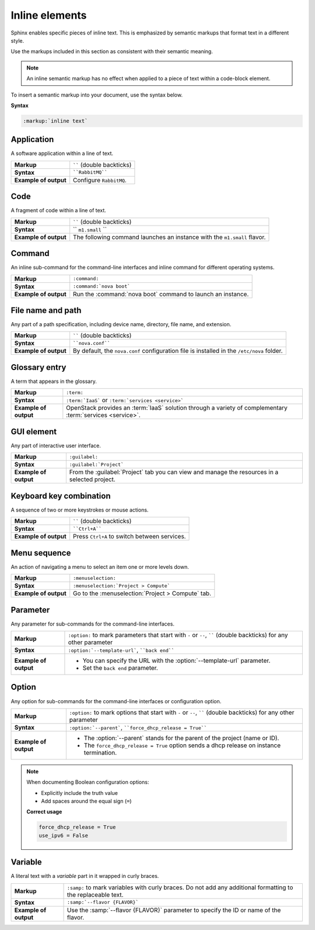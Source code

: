 .. _inline_elements_rst:

===============
Inline elements
===============

Sphinx enables specific pieces of inline text. This is emphasized by
semantic markups that format text in a different style.

Use the markups included in this section as consistent with their semantic
meaning.

.. note::

   An inline semantic markup has no effect when applied to a piece of text
   within a code-block element.

To insert a semantic markup into your document, use the syntax below.

**Syntax**

.. code-block:: ini

  :markup:`inline text`

Application
~~~~~~~~~~~

A software application within a line of text.

+------------------------+---------------------------------------------------+
| **Markup**             | `````` (double backticks)                         |
+------------------------+---------------------------------------------------+
| **Syntax**             | ````RabbitMQ````                                  |
+------------------------+---------------------------------------------------+
| **Example of output**  | Configure ``RabbitMQ``.                           |
+------------------------+---------------------------------------------------+

Code
~~~~

A fragment of code within a line of text.

+------------------------+---------------------------------------------------+
| **Markup**             | `````` (double backticks)                         |
+------------------------+---------------------------------------------------+
| **Syntax**             | `` ``m1.small`` ``                                |
+------------------------+---------------------------------------------------+
| **Example of output**  | The following command launches an instance with   |
|                        | the ``m1.small`` flavor.                          |
+------------------------+---------------------------------------------------+

Command
~~~~~~~

An inline sub-command for the command-line interfaces and inline command for
different operating systems.

+------------------------+---------------------------------------------------+
| **Markup**             | ``:command:``                                     |
+------------------------+---------------------------------------------------+
| **Syntax**             | ``:command:`nova boot```                          |
+------------------------+---------------------------------------------------+
| **Example of output**  | Run the :command:`nova boot` command to launch    |
|                        | an instance.                                      |
+------------------------+---------------------------------------------------+

File name and path
~~~~~~~~~~~~~~~~~~

Any part of a path specification, including device name, directory, file
name, and extension.

+------------------------+---------------------------------------------------+
| **Markup**             | `````` (double backticks)                         |
+------------------------+---------------------------------------------------+
| **Syntax**             | ````nova.conf````                                 |
+------------------------+---------------------------------------------------+
| **Example of output**  | By default, the ``nova.conf`` configuration       |
|                        | file is installed in the ``/etc/nova`` folder.    |
+------------------------+---------------------------------------------------+

Glossary entry
~~~~~~~~~~~~~~

A term that appears in the glossary.

+------------------------+---------------------------------------------------+
| **Markup**             | ``:term:``                                        |
+------------------------+---------------------------------------------------+
| **Syntax**             | ``:term:`IaaS```                                  |
|                        | or ``:term:`services <service>```                 |
+------------------------+---------------------------------------------------+
| **Example of output**  | OpenStack provides an :term:`IaaS` solution       |
|                        | through a variety of complementary                |
|                        | :term:`services <service>`.                       |
+------------------------+---------------------------------------------------+

.. _gui_element:

GUI element
~~~~~~~~~~~

Any part of interactive user interface.

+------------------------+---------------------------------------------------+
| **Markup**             | ``:guilabel:``                                    |
+------------------------+---------------------------------------------------+
| **Syntax**             | ``:guilabel:`Project```                           |
+------------------------+---------------------------------------------------+
| **Example of output**  | From the :guilabel:`Project` tab you can view and |
|                        | manage the resources in a selected project.       |
+------------------------+---------------------------------------------------+

Keyboard key combination
~~~~~~~~~~~~~~~~~~~~~~~~

A sequence of two or more keystrokes or mouse actions.

+------------------------+---------------------------------------------------+
| **Markup**             | `````` (double backticks)                         |
+------------------------+---------------------------------------------------+
| **Syntax**             | ````Ctrl+A````                                    |
+------------------------+---------------------------------------------------+
| **Example of output**  | Press ``Ctrl+A`` to switch between services.      |
+------------------------+---------------------------------------------------+

Menu sequence
~~~~~~~~~~~~~

An action of navigating a menu to select an item one or more levels down.

+------------------------+---------------------------------------------------+
| **Markup**             | ``:menuselection:``                               |
+------------------------+---------------------------------------------------+
| **Syntax**             | ``:menuselection:`Project > Compute```            |
+------------------------+---------------------------------------------------+
| **Example of output**  | Go to the :menuselection:`Project > Compute` tab. |
+------------------------+---------------------------------------------------+

Parameter
~~~~~~~~~

Any parameter for sub-commands for the command-line interfaces.

+------------------------+---------------------------------------------------+
| **Markup**             | ``:option:`` to mark parameters that start with   |
|                        | ``-`` or ``--``, `````` (double backticks) for    |
|                        | any other parameter                               |
+------------------------+---------------------------------------------------+
| **Syntax**             | ``:option:`--template-url```, ````back end````    |
+------------------------+---------------------------------------------------+
| **Example of output**  | * You can specify the URL with the                |
|                        |   :option:`--template-url` parameter.             |
|                        | * Set the ``back end`` parameter.                 |
+------------------------+---------------------------------------------------+

Option
~~~~~~

Any option for sub-commands for the command-line interfaces or configuration
option.

+------------------------+---------------------------------------------------+
| **Markup**             | ``:option:`` to mark options that start with      |
|                        | ``-`` or ``--``, `````` (double backticks) for    |
|                        | any other parameter                               |
+------------------------+---------------------------------------------------+
| **Syntax**             | ``:option:`--parent```,                           |
|                        | ````force_dhcp_release = True````                 |
+------------------------+---------------------------------------------------+
| **Example of output**  | * The :option:`--parent` stands for the parent of |
|                        |   the project (name or ID).                       |
|                        | * The ``force_dhcp_release = True`` option sends  |
|                        |   a dhcp release on instance termination.         |
+------------------------+---------------------------------------------------+

.. note::

   When documenting Boolean configuration options:

   * Explicitly include the truth value
   * Add spaces around the equal sign (``=``)

   **Correct usage**

   .. code-block:: ini

     force_dhcp_release = True
     use_ipv6 = False

Variable
~~~~~~~~

A literal text with a *variable* part in it wrapped in curly braces.

+------------------------+---------------------------------------------------+
| **Markup**             | ``:samp:`` to mark variables with curly braces.   |
|                        | Do not add any additional formatting              |
|                        | to the replaceable text.                          |
+------------------------+---------------------------------------------------+
| **Syntax**             | ``:samp:`--flavor {FLAVOR}```                     |
+------------------------+---------------------------------------------------+
| **Example of output**  | Use the :samp:`--flavor {FLAVOR}` parameter to    |
|                        | specify the ID or name of the flavor.             |
+------------------------+---------------------------------------------------+

